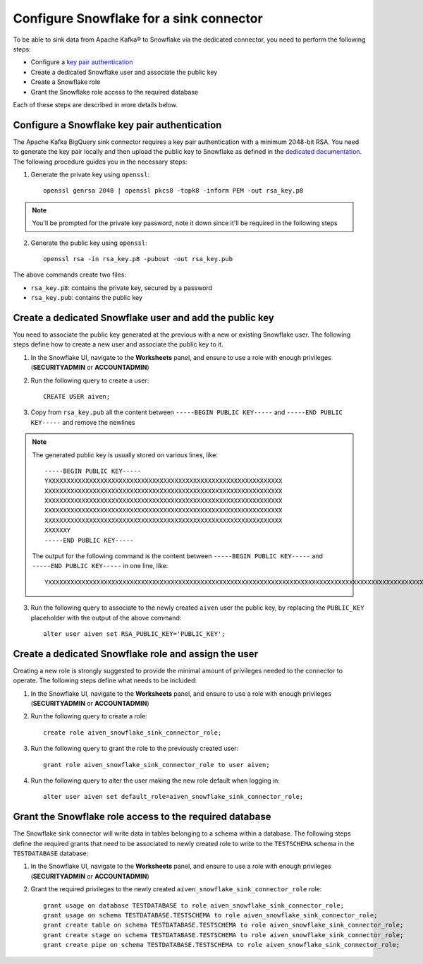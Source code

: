 Configure Snowflake for a sink connector
========================================

To be able to sink data from Apache Kafka® to Snowflake via the dedicated connector, you need to perform the following steps:

* Configure a `key pair authentication <https://docs.snowflake.com/en/user-guide/key-pair-auth.html#configuring-key-pair-authentication>`_
* Create a dedicated Snowflake user and associate the public key
* Create a Snowflake role
* Grant the Snowflake role access to the required database

Each of these steps are described in more details below.

Configure a Snowflake key pair authentication
---------------------------------------------

The Apache Kafka BigQuery sink connector requires a key pair authentication with a minimum 2048-bit RSA. You need to generate the key pair locally and then upload the public key to Snowflake as defined in the `dedicated documentation <https://docs.snowflake.com/en/user-guide/key-pair-auth.html#configuring-key-pair-authentication>`_. The following procedure guides you in the necessary steps:

1. Generate the private key using ``openssl``::

    openssl genrsa 2048 | openssl pkcs8 -topk8 -inform PEM -out rsa_key.p8

.. Note::

    You'll be prompted for the private key password, note it down since it'll be required in the following steps

2. Generate the public key using ``openssl``::

    openssl rsa -in rsa_key.p8 -pubout -out rsa_key.pub

The above commands create two files:

* ``rsa_key.p8``: contains the private key, secured by a password
* ``rsa_key.pub``: contains the public key

Create a dedicated Snowflake user and add the public key
--------------------------------------------------------

You need to associate the public key generated at the previous with a new or existing Snowflake user. The following steps define how to create a new user and associate the public key to it.

1. In the Snowflake UI, navigate to the **Worksheets** panel, and ensure to use a role with enough privileges (**SECURITYADMIN** or **ACCOUNTADMIN**)
2. Run the following query to create a user::

    CREATE USER aiven;

3. Copy from ``rsa_key.pub`` all the content between ``-----BEGIN PUBLIC KEY-----`` and ``-----END PUBLIC KEY-----`` and remove the newlines

.. Note::

    The generated public key is usually stored on various lines, like::

        -----BEGIN PUBLIC KEY-----
        YXXXXXXXXXXXXXXXXXXXXXXXXXXXXXXXXXXXXXXXXXXXXXXXXXXXXXXXXXXXXXXX
        XXXXXXXXXXXXXXXXXXXXXXXXXXXXXXXXXXXXXXXXXXXXXXXXXXXXXXXXXXXXXXXX
        XXXXXXXXXXXXXXXXXXXXXXXXXXXXXXXXXXXXXXXXXXXXXXXXXXXXXXXXXXXXXXXX
        XXXXXXXXXXXXXXXXXXXXXXXXXXXXXXXXXXXXXXXXXXXXXXXXXXXXXXXXXXXXXXXX
        XXXXXXXXXXXXXXXXXXXXXXXXXXXXXXXXXXXXXXXXXXXXXXXXXXXXXXXXXXXXXXXX
        XXXXXXY
        -----END PUBLIC KEY-----
    
    The output for the following command is the content between ``-----BEGIN PUBLIC KEY-----`` and ``-----END PUBLIC KEY-----`` in one line, like::

         YXXXXXXXXXXXXXXXXXXXXXXXXXXXXXXXXXXXXXXXXXXXXXXXXXXXXXXXXXXXXXXXXXXXXXXXXXXXXXXXXXXXXXXXXXXXXXXXXXXXXXXXXXXXXXXXXXXXXXXXXXXXXXXXXXXXXXXXXXXXXXXXXXXXXXXXXXXXXXXXXXXXXXXXXXXXXXXXXXXXXXXXXXXXXXXXXXXXXXXXXXXXXXXXXXXXXXXXXXXXXXXXXXXXXXXXXXXXXXXXXXXXXXXXXXXXXXXXXXXXXXXXXXXXXXXXXXXXXXXXXXXXXXXXXXXXXXXXXXXXXXXXXXXXXXXXXXXXXXXXXXXXY


3. Run the following query to associate to the newly created ``aiven`` user the public key, by replacing the ``PUBLIC_KEY`` placeholder with the output of the above command::

    alter user aiven set RSA_PUBLIC_KEY='PUBLIC_KEY';

Create a dedicated Snowflake role and assign the user
-----------------------------------------------------

Creating a new role is strongly suggested to provide the minimal amount of privileges needed to the connector to operate. The following steps define what needs to be included:

1. In the Snowflake UI, navigate to the **Worksheets** panel, and ensure to use a role with enough privileges (**SECURITYADMIN** or **ACCOUNTADMIN**)

2. Run the following query to create a role::

    create role aiven_snowflake_sink_connector_role;

3. Run the following query to grant the role to the previously created user::

    grant role aiven_snowflake_sink_connector_role to user aiven;

4. Run the following query to alter the user making the new role default when logging in::

    alter user aiven set default_role=aiven_snowflake_sink_connector_role;

Grant the Snowflake role access to the required database
--------------------------------------------------------

The Snowflake sink connector will write data in tables belonging to a schema within a database. The following steps define the required grants that need to be associated to newly created role to write to the ``TESTSCHEMA`` schema in the ``TESTDATABASE`` database:

1. In the Snowflake UI, navigate to the **Worksheets** panel, and ensure to use a role with enough privileges (**SECURITYADMIN** or **ACCOUNTADMIN**)

2. Grant the required privileges to the newly created ``aiven_snowflake_sink_connector_role`` role::

    grant usage on database TESTDATABASE to role aiven_snowflake_sink_connector_role;
    grant usage on schema TESTDATABASE.TESTSCHEMA to role aiven_snowflake_sink_connector_role;
    grant create table on schema TESTDATABASE.TESTSCHEMA to role aiven_snowflake_sink_connector_role;
    grant create stage on schema TESTDATABASE.TESTSCHEMA to role aiven_snowflake_sink_connector_role;
    grant create pipe on schema TESTDATABASE.TESTSCHEMA to role aiven_snowflake_sink_connector_role;
